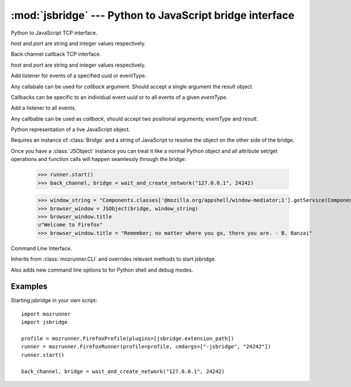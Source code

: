 :mod:`jsbridge` --- Python to JavaScript bridge interface
============================================

.. module:: jsbridge
   :synopsis: Python to JavaScript bridge interface.
.. moduleauthor:: Mikeal Rogers <mikeal.rogers@gmail.com>
.. sectionauthor:: Mikeal Rogers <mikeal.rogers@gmail.com>


.. attribute:: extension_path

   Absolute path to the jsbridge XULRunner extension directory.
   
   This should be used by mozrunner when starting XULRunner applications::
   
      import mozrunner
      
      profile = mozrunner.FirefoxProfile(plugins=[jsbridge.extension_path])
      runner = mozrunner.FirefoxRunner(profile=profile, cmdargs=["-jsbridge", "24242"])
      runner.start()

.. function:: create_network(host, port)

   Returns a :class:`BackChannel` instance and a :class:`Bridge` instance 
   for the given host and port configuration::
   
      back_channel, bridge = create_network("127.0.0.1", 24242)

.. function:: wait_and_create_network(host, port[, timeout])
   
   Wait for the the given host/port to become available for connection
   or *timeout* and then run :func:`create_network`.
   
   *host* and *port* are the values to be passed to :func:`create_network`.
   
   Default *timeout* is 10. *timeout* defines wait threshold in seconds.
      
.. class:: Bridge(host, port)

   Python to JavaScript TCP interface.
   
   *host* and *port* are string and integer values respectively.

.. class:: BackChannel(host, port)

   Back channel callback TCP  interface.
   
   *host* and *port* are string and integer values respectively.
   
   .. method:: add_listener(callback[, uuid[, eventType]])
   
   Add listener for events of a specified uuid or eventType.
   
   Any callabale can be used for *callback* argument. Should accept a single argument
   the result object.
   
   Callbacks can be specific to an individual event *uuid* or to all events of a given 
   *eventType*.
   
   .. method:: add_global_listener(callback)
   
   Add a listener to all events.
   
   Any callbable can be used as *callback*, should accept two positional arguments; 
   `eventType` and `result`.
   
.. class:: JSObject(bridge, name)

   Python representation of a live JavaScript object.
   
   Requires an instance of :class:`Bridge` and a string of JavaScript to resolve the 
   object on the other side of the bridge.
   
   Once you have a :class:`JSObject` instance you can treat it like a normal Python object 
   and all attribute set/get operations and function calls will happen seamlessly 
   through the bridge:
    
      >>> runner.start()
      >>> back_channel, bridge = wait_and_create_network("127.0.0.1", 24242)
   
      >>> window_string = "Components.classes['@mozilla.org/appshell/window-mediator;1'].getService(Components.interfaces.nsIWindowMediator).getMostRecentWindow('')"
      >>> browser_window = JSObject(bridge, window_string)
      >>> browser_window.title
      u"Welcome to Firefox"
      >>> browser_window.title = "Remember; no matter where you go, there you are. - B. Banzai"
   
.. class:: CLI

   Command Line Interface.

   Inherits from :class:`mozrunner.CLI` and overrides relevant methods to start jsbridge.
   
   Also adds new command line options to for Python shell and debug modes.
   
Examples
--------

Starting jsbridge in your own script::
   
   import mozrunner
   import jsbridge
   
   profile = mozrunner.FirefoxProfile(plugins=[jsbridge.extension_path])
   runner = mozrunner.FirefoxRunner(profile=profile, cmdargs=["-jsbridge", "24242"])
   runner.start()
   
   back_channel, bridge = wait_and_create_network("127.0.0.1", 24242)
   
